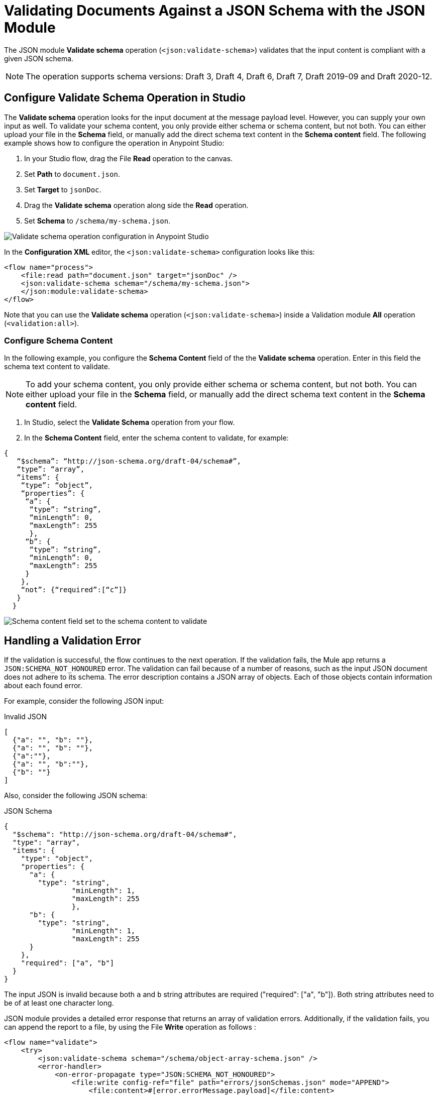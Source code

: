 = Validating Documents Against a JSON Schema with the JSON Module
:page-aliases: connectors::json/json-schema-validation.adoc

The JSON module *Validate schema* operation (`<json:validate-schema>`) validates that the input content is compliant with a given JSON schema.

[NOTE]
The operation supports schema versions: Draft 3, Draft 4, Draft 6, Draft 7, Draft 2019-09 and Draft 2020-12.

== Configure Validate Schema Operation in Studio

The *Validate schema* operation looks for the input document at the message payload level. However, you can supply your own input as well. To validate your schema content, you only provide either schema or schema content, but not both. You can either upload your file in the *Schema* field, or manually add the direct schema text content in the *Schema content* field. The following example shows how to configure the operation in Anypoint Studio:

. In your Studio flow, drag the File *Read* operation to the canvas.
. Set *Path* to `document.json`. 
. Set *Target* to `jsonDoc`.
. Drag the *Validate schema* operation along side the *Read* operation.
. Set *Schema* to `/schema/my-schema.json`.

image::json-validate-schema.png[Validate schema operation configuration in Anypoint Studio]

In the *Configuration XML* editor, the `<json:validate-schema>` configuration looks like this:

[source,xml,linenums]
----
<flow name="process">
    <file:read path="document.json" target="jsonDoc" />
    <json:validate-schema schema="/schema/my-schema.json">
    </json:module:validate-schema>
</flow>
----

Note that you can use the *Validate schema* operation (`<json:validate-schema>`) inside a Validation module *All* operation (`<validation:all>`).

=== Configure Schema Content

In the following example, you configure the *Schema Content* field of the the *Validate schema* operation. Enter in this field the schema text content to validate. 

[NOTE]
To add your schema content, you only provide either schema or schema content, but not both. You can either upload your file in the *Schema* field, or manually add the direct schema text content in the *Schema content* field.


. In Studio, select the *Validate Schema* operation from your flow.
. In the *Schema Content* field, enter the schema content to validate, for example:

[source,xml,linenums]
----
{
   “$schema”: “http://json-schema.org/draft-04/schema#”,
   “type”: “array”,
   “items”: {
    “type”: “object”,
    “properties”: {
     “a”: {
      “type”: “string”,
      “minLength”: 0,
      “maxLength”: 255
      },
     “b”: {
      “type”: “string”,
      “minLength”: 0,
      “maxLength”: 255
     }
    },
    “not”: {“required”:[“c”]}
   }
  }
----

image::json-schema-content-1.png[Schema content field set to the schema content to validate]


== Handling a Validation Error

If the validation is successful, the flow continues to the next operation. If the validation fails, the Mule app returns a `JSON:SCHEMA_NOT_HONOURED` error. The validation can fail because of a number of reasons, such as the input JSON document does not adhere to its schema. The error description contains a JSON array of objects. Each of those objects contain information about each found error.

For example, consider the following JSON input:

.Invalid JSON
[source,json,linenums]
----
[
  {"a": "", "b": ""},
  {"a": "", "b": ""},
  {"a":""},
  {"a": "", "b":""},
  {"b": ""}
]
----

Also, consider the following JSON schema:

.JSON Schema
[source,json,linenums]
----
{
  "$schema": "http://json-schema.org/draft-04/schema#",
  "type": "array",
  "items": {
    "type": "object",
    "properties": {
      "a": {
        "type": "string",
		"minLength": 1,
		"maxLength": 255
		},
      "b": {
        "type": "string",
		"minLength": 1,
		"maxLength": 255
      }
    },
    "required": ["a", "b"]
  }
}
----

The input JSON is invalid because both `a` and `b` string attributes are required ("required": ["a", "b"]). Both string attributes need to be of at least one character long.

JSON module provides a detailed error response that returns an array of validation errors. Additionally, if the validation fails, you can append the report to a file, by using the File *Write* operation as follows :

[source,xml,linenums]
----
<flow name="validate">
    <try>
        <json:validate-schema schema="/schema/object-array-schema.json" />
        <error-handler>
            <on-error-propagate type="JSON:SCHEMA_NOT_HONOURED">
                <file:write config-ref="file" path="errors/jsonSchemas.json" mode="APPEND">
                    <file:content>#[error.errorMessage.payload]</file:content>
                </file:write>
            </on-error-propagate>
        </error-handler>
    </try>
</flow>
----

The following JSON content shows the array of validation errors added to the report file:

[source,json,linenums]
----
[ {
  "level" : "error",
  "schema" : {
    "loadingURI" : "file:/schema/object-array-schema.json#",
    "pointer" : "/items/properties/a"
  },
  "instance" : {
    "pointer" : "/0/a"
  },
  "domain" : "validation",
  "keyword" : "minLength",
  "message" : "string \"\" is too short (length: 0, required minimum: 1)",
  "value" : "",
  "found" : 0,
  "minLength" : 1
}, {
  "level" : "error",
  "schema" : {
    "loadingURI" : "file:/schema/object-array-schema.json#",
    "pointer" : "/items/properties/b"
  },
  "instance" : {
    "pointer" : "/0/b"
  },
  "domain" : "validation",
  "keyword" : "minLength",
  "message" : "string \"\" is too short (length: 0, required minimum: 1)",
  "value" : "",
  "found" : 0,
  "minLength" : 1
}, {
  "level" : "error",
  "schema" : {
    "loadingURI" : "file:/schema/object-array-schema.json#",
    "pointer" : "/items/properties/a"
  },
  "instance" : {
    "pointer" : "/1/a"
  },
  "domain" : "validation",
  "keyword" : "minLength",
  "message" : "string \"\" is too short (length: 0, required minimum: 1)",
  "value" : "",
  "found" : 0,
  "minLength" : 1
}, {
  "level" : "error",
  "schema" : {
    "loadingURI" : "file:/schema/object-array-schema.json#",
    "pointer" : "/items/properties/b"
  },
  "instance" : {
    "pointer" : "/1/b"
  },
  "domain" : "validation",
  "keyword" : "minLength",
  "message" : "string \"\" is too short (length: 0, required minimum: 1)",
  "value" : "",
  "found" : 0,
  "minLength" : 1
}, {
  "level" : "error",
  "schema" : {
    "loadingURI" : "file:/schema/object-array-schema.json#",
    "pointer" : "/items"
  },
  "instance" : {
    "pointer" : "/2"
  },
  "domain" : "validation",
  "keyword" : "required",
  "message" : "object has missing required properties ([\"b\"])",
  "required" : [ "a", "b" ],
  "missing" : [ "b" ]
}, {
  "level" : "error",
  "schema" : {
    "loadingURI" : "file:/schema/object-array-schema.json#",
    "pointer" : "/items/properties/a"
  },
  "instance" : {
    "pointer" : "/2/a"
  },
  "domain" : "validation",
  "keyword" : "minLength",
  "message" : "string \"\" is too short (length: 0, required minimum: 1)",
  "value" : "",
  "found" : 0,
  "minLength" : 1
}, {
  "level" : "error",
  "schema" : {
    "loadingURI" : "file:/schema/object-array-schema.json#",
    "pointer" : "/items/properties/a"
  },
  "instance" : {
    "pointer" : "/3/a"
  },
  "domain" : "validation",
  "keyword" : "minLength",
  "message" : "string \"\" is too short (length: 0, required minimum: 1)",
  "value" : "",
  "found" : 0,
  "minLength" : 1
}, {
  "level" : "error",
  "schema" : {
    "loadingURI" : "file:/schema/object-array-schema.json#",
    "pointer" : "/items/properties/b"
  },
  "instance" : {
    "pointer" : "/3/b"
  },
  "domain" : "validation",
  "keyword" : "minLength",
  "message" : "string \"\" is too short (length: 0, required minimum: 1)",
  "value" : "",
  "found" : 0,
  "minLength" : 1
}, {
  "level" : "error",
  "schema" : {
    "loadingURI" : "file:/schema/object-array-schema.json#",
    "pointer" : "/items"
  },
  "instance" : {
    "pointer" : "/4"
  },
  "domain" : "validation",
  "keyword" : "required",
  "message" : "object has missing required properties ([\"a\"])",
  "required" : [ "a", "b" ],
  "missing" : [ "a" ]
}, {
  "level" : "error",
  "schema" : {
    "loadingURI" : "file:/schema/object-array-schema.json#",
    "pointer" : "/items/properties/b"
  },
  "instance" : {
    "pointer" : "/4/b"
  },
  "domain" : "validation",
  "keyword" : "minLength",
  "message" : "string \"\" is too short (length: 0, required minimum: 1)",
  "value" : "",
  "found" : 0,
  "minLength" : 1
} ]
----

== Schema Redirections

Some JSON schemas might reference other schemas through a public URI. However, you might not want to fetch those schemas from the internet, mainly for performance and security reasons.

The solution to that problem is to include all the main and referenced schemas in your application. However, this solution generates a new problem: You need to make the original schema point to your local schemas instead of the public ones.

To help with this problem, the module has the concept of schema redirects, which lets you replace an external reference with a local one, without the need to modify the schema itself:

[source,xml,linenums]
----
<flow name="process">
    <json:validate-schema schema="/schema/my-schema.json">
        <json:schema-redirects>
            <json:schema-redirect from="http://mule.org/schemas/fstab.json" to="schema/fstab.json"/>
        </json:schema-redirects>
    </json:validate-schema>
</flow>
----

The example above redirects the schema at `http://mule.org/schemas/fstab.json` with one shipped inside your application with the path `schema/fstab.json`

== Additional Options

The validator contains additional options, such as whether to allow duplicate keys or not, how to treat dereferencing, and so on.

For complete details, see xref:json-reference.adoc[JSON Module Documentation Reference].



== See Also

xref:index.adoc[JSON Module]
